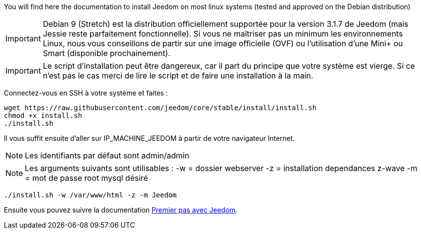 You will find here the documentation to install Jeedom on most linux systems (tested and approved on the Debian distribution)

[IMPORTANT]
Debian 9 (Stretch) est la distribution officiellement supportée pour la version 3.1.7 de Jeedom (mais Jessie reste parfaitement fonctionnelle).
Si vous ne maîtriser pas un minimum les environnements Linux, nous vous conseillons de partir sur une image officielle (OVF) ou l'utilisation d'une Mini+ ou Smart (disponible prochainement).

[IMPORTANT]
Le script d'installation peut être dangereux, car il part du principe que votre système est vierge. Si ce n'est pas le cas merci de lire le script et de faire une installation à la main.

Connectez-vous en SSH à votre système et faites : 

----
wget https://raw.githubusercontent.com/jeedom/core/stable/install/install.sh
chmod +x install.sh
./install.sh
----

Il vous suffit ensuite d'aller sur IP_MACHINE_JEEDOM à partir de votre navigateur Internet.

[NOTE]
Les identifiants par défaut sont admin/admin

[NOTE]
Les arguments suivants sont utilisables :
-w = dossier webserver
-z = installation dependances z-wave
-m = mot de passe root mysql désiré

-----

./install.sh -w /var/www/html -z -m Jeedom

-----



Ensuite vous pouvez suivre la documentation https://github.com/jeedom/documentation/blob/master/premiers-pas/fr_FR/index.asciidoc[Premier pas avec Jeedom].